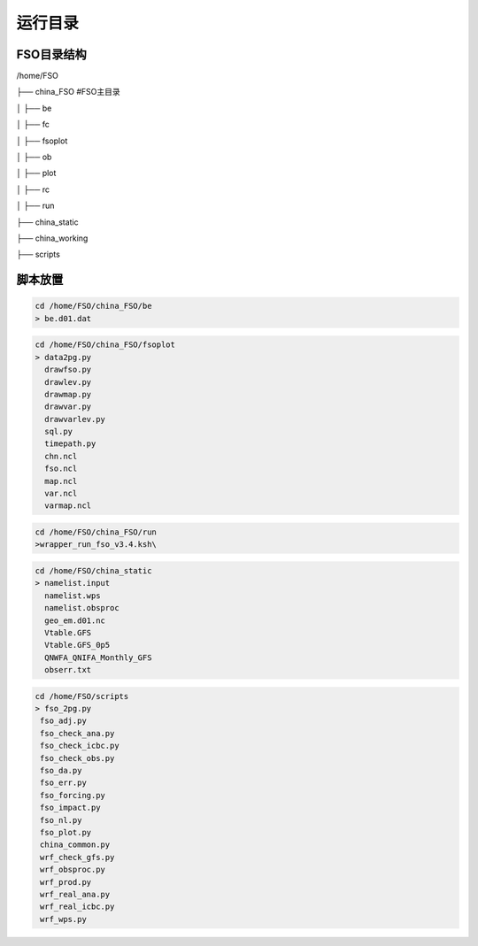 #############
运行目录
#############

FSO目录结构
------------------

/home/FSO

├── china_FSO   #FSO主目录

│   ├── be   

│   ├── fc    

│   ├── fsoplot  

│   ├── ob  

│   ├── plot  

│   ├── rc  

│   ├── run  

├── china_static

├── china_working 

├── scripts

脚本放置
------------------
  
.. code-block:: bash
 
      cd /home/FSO/china_FSO/be
      > be.d01.dat
      
.. code-block:: bash

      cd /home/FSO/china_FSO/fsoplot
      > data2pg.py 
        drawfso.py 
        drawlev.py 
        drawmap.py 
        drawvar.py 
        drawvarlev.py   
        sql.py 
        timepath.py 
        chn.ncl 
        fso.ncl 
        map.ncl 
        var.ncl 
        varmap.ncl
        
.. code-block:: bash 

      cd /home/FSO/china_FSO/run
      >wrapper_run_fso_v3.4.ksh\
      
.. code-block:: bash

      cd /home/FSO/china_static
      > namelist.input 
        namelist.wps
        namelist.obsproc
        geo_em.d01.nc
        Vtable.GFS
        Vtable.GFS_0p5
        QNWFA_QNIFA_Monthly_GFS
        obserr.txt
.. code-block:: bash

      cd /home/FSO/scripts
      > fso_2pg.py 
       fso_adj.py 
       fso_check_ana.py 
       fso_check_icbc.py 
       fso_check_obs.py
       fso_da.py 
       fso_err.py 
       fso_forcing.py 
       fso_impact.py 
       fso_nl.py 
       fso_plot.py
       china_common.py
       wrf_check_gfs.py 
       wrf_obsproc.py 
       wrf_prod.py 
       wrf_real_ana.py 
       wrf_real_icbc.py 
       wrf_wps.py
        
 
   
